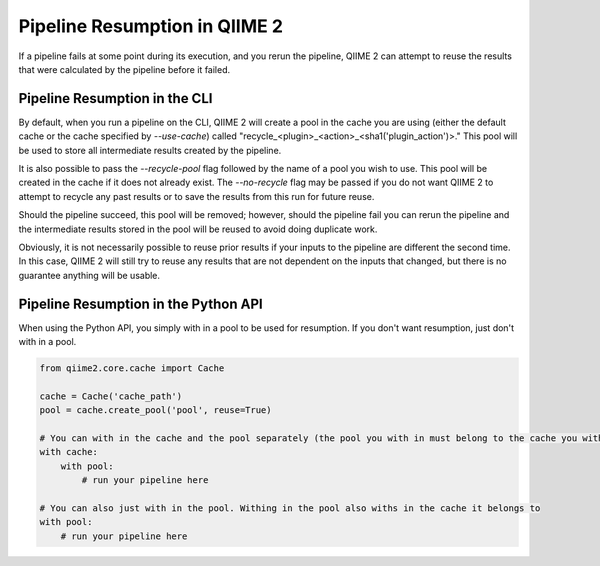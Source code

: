 Pipeline Resumption in QIIME 2
##############################

If a pipeline fails at some point during its execution, and you rerun the pipeline, QIIME 2 can attempt to reuse the results that were calculated by the pipeline before it failed.

Pipeline Resumption in the CLI
++++++++++++++++++++++++++++++

By default, when you run a pipeline on the CLI, QIIME 2 will create a pool in the cache you are using (either the default cache or the cache specified by `--use-cache`) called "recycle_<plugin>_<action>_<sha1('plugin_action')>." This pool will be used to store all intermediate results created by the pipeline.

It is also possible to pass the `--recycle-pool` flag followed by the name of a pool you wish to use. This pool will be created in the cache if it does not already exist. The `--no-recycle` flag may be passed if you do not want QIIME 2 to attempt to recycle any past results or to save the results from this run for future reuse.

Should the pipeline succeed, this pool will be removed; however, should the pipeline fail you can rerun the pipeline and the intermediate results stored in the pool will be reused to avoid doing duplicate work.

Obviously, it is not necessarily possible to reuse prior results if your inputs to the pipeline are different the second time. In this case, QIIME 2 will still try to reuse any results that are not dependent on the inputs that changed, but there is no guarantee anything will be usable.

Pipeline Resumption in the Python API
+++++++++++++++++++++++++++++++++++++

When using the Python API, you simply with in a pool to be used for resumption. If you don't want resumption, just don't with in a pool.

.. code-block:: Python

    from qiime2.core.cache import Cache

    cache = Cache('cache_path')
    pool = cache.create_pool('pool', reuse=True)

    # You can with in the cache and the pool separately (the pool you with in must belong to the cache you with in)
    with cache:
        with pool:
            # run your pipeline here

    # You can also just with in the pool. Withing in the pool also withs in the cache it belongs to
    with pool:
        # run your pipeline here